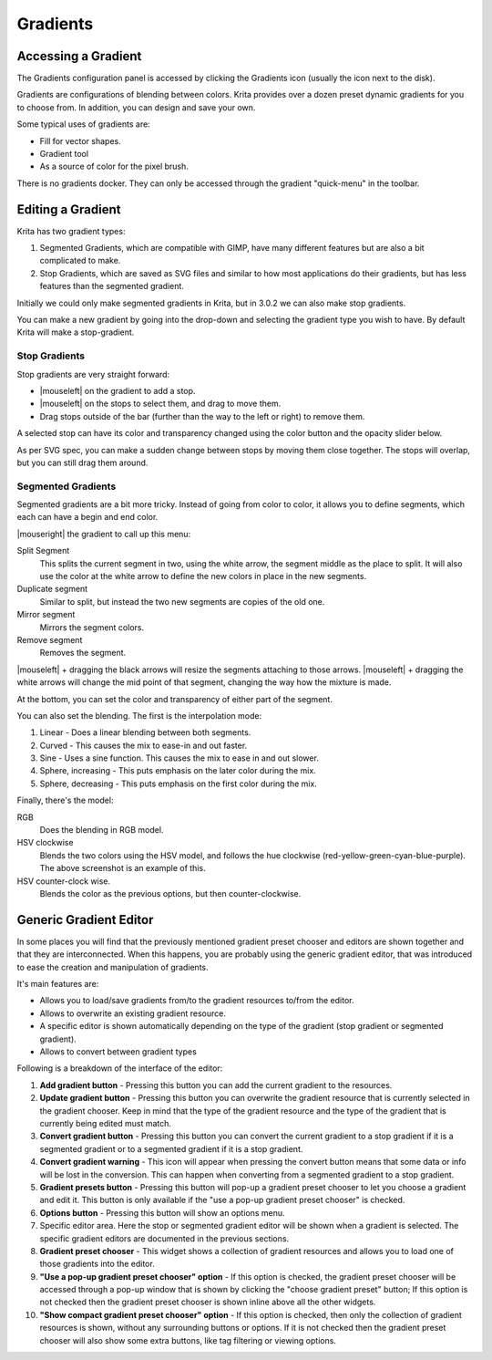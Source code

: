 .. meta::
   :description property=og\:description:
        Creating and managing gradients in Krita.

.. metadata-placeholder

   :authors: - Wolthera van Hövell tot Westerflier <griffinvalley@gmail.com>
             - Scott Petrovic
             - Peter Schatz
   :license: GNU free documentation license 1.3 or later.

.. index:: Resources, Gradients
.. _resource_gradients:

=========
Gradients
=========

Accessing a Gradient
--------------------

The Gradients configuration panel is accessed by clicking the Gradients icon (usually the icon next to the disk).  

.. image:: /images/gradients/Gradient_Toolbar_Panel.png

Gradients are configurations of blending between colors.  Krita provides over a dozen preset dynamic gradients for you to choose from.  In addition, you can design and save your own.

Some typical uses of gradients are:

* Fill for vector shapes.
* Gradient tool
* As a source of color for the pixel brush.

There is no gradients docker. They can only be accessed through the gradient "quick-menu" in the toolbar.

Editing a Gradient
------------------

Krita has two gradient types:

#. Segmented Gradients, which are compatible with GIMP, have many different features but are also a bit complicated to make.
#. Stop Gradients, which are saved as SVG files and similar to how most applications do their gradients, but has less features than the segmented gradient.

Initially we could only make segmented gradients in Krita, but in 3.0.2 we can also make stop gradients.

.. image:: /images/gradients/Krita_new_gradient.png
   :align: center

You can make a new gradient by going into the drop-down and selecting the gradient type you wish to have. By default Krita will make a stop-gradient.

Stop Gradients
~~~~~~~~~~~~~~

.. image:: /images/gradients/Krita_stop_gradient.png
   :align: center

Stop gradients are very straight forward:

* |mouseleft| on the gradient to add a stop.
* |mouseleft| on the stops to select them, and drag to move them.
* Drag stops outside of the bar (further than the way to the left or right) to remove them.

.. image:: /images/gradients/Krita_move_stop.png
   :align: center

A selected stop can have its color and transparency changed using the color button and the opacity slider below.

.. image:: /images/gradients/Krita_stop_sudden_change.png
   :align: center

As per SVG spec, you can make a sudden change between stops by moving them close together. The stops will overlap, but you can still drag them around.

.. versionadded:: 4.4
    Gradients can have stops that use the currently selected Foreground or Background colors

.. image:: /images/gradients/Krita_Stop_Gradient_Editor_Popup.png

Segmented Gradients
~~~~~~~~~~~~~~~~~~~~

.. image:: /images/gradients/Krita_Editing_Custom_Gradient.png

Segmented gradients are a bit more tricky. Instead of going from color to color, it allows you to define segments, which each can have a begin and end color.

|mouseright| the gradient to call up this menu:

.. image:: /images/gradients/Krita_segment_gradient_options.png
   :align: center

Split Segment
    This splits the current segment in two, using the white arrow, the segment middle as the place to split. It will also use the color at the white arrow to define the new colors in place in the new segments.
Duplicate segment
    Similar to split, but instead the two new segments are copies of the old one.
Mirror segment
    Mirrors the segment colors.
Remove segment
    Removes the segment.

|mouseleft| + dragging the black arrows will resize the segments attaching to those arrows. |mouseleft| + dragging the white arrows will change the mid point of that segment, changing the way how the mixture is made.

At the bottom, you can set the color and transparency of either part of the segment.

You can also set the blending. The first is the interpolation mode:

.. image:: /images/gradients/Krita_gradient_segment_blending.png
   :align: center

#. Linear - Does a linear blending between both segments.
#. Curved - This causes the mix to ease-in and out faster. 
#. Sine - Uses a sine function. This causes the mix to ease in and out slower.
#. Sphere, increasing - This puts emphasis on the later color during the mix.
#. Sphere, decreasing - This puts emphasis on the first color during the mix.

Finally, there's the model:

.. image:: /images/gradients/Krita_gradient_hsv_cw.png
   :align: center

RGB
    Does the blending in RGB model.
HSV clockwise
    Blends the two colors using the HSV model, and follows the hue clockwise (red-yellow-green-cyan-blue-purple). The above screenshot is an example of this.
HSV counter-clock wise.
    Blends the color as the previous options, but then counter-clockwise.
    
.. versionadded:: 4.4
    Gradients can have segment endpoints that use the currently selected Foreground or Background colors, and those endpoints can be transparent.  These features allow full compatibility with GIMP gradients.

.. image:: /images/gradients/Krita_Segment_Gradient_Editor_Popup.png

Generic Gradient Editor
-----------------------
In some places you will find that the previously mentioned gradient preset
chooser and editors are shown together and that they are interconnected. When
this happens, you are probably using the generic gradient editor, that was
introduced to ease the creation and manipulation of gradients.

It's main features are:

* Allows you to load/save gradients from/to the gradient resources to/from the
  editor.
* Allows to overwrite an existing gradient resource.
* A specific editor is shown automatically depending on the type of the
  gradient (stop gradient or segmented gradient).
* Allows to convert between gradient types

Following is a breakdown of the interface of the editor:

.. image:: /images/gradients/generic_gradient_editor_breakdown.png

1. **Add gradient button** - Pressing this button you can add the current gradient to
   the resources.
2. **Update gradient button** - Pressing this button you can overwrite the gradient
   resource that is currently selected in the gradient chooser. Keep in mind
   that the type of the gradient resource and the type of the gradient that is
   currently being edited must match.
3. **Convert gradient button** - Pressing this button you can convert the current
   gradient to a stop gradient if it is a segmented gradient or to a segmented
   gradient if it is a stop gradient.
4. **Convert gradient warning** - This icon will appear when pressing the convert
   button means that some data or info will be lost in the conversion. This can
   happen when converting from a segmented gradient to a stop gradient.
5. **Gradient presets button** - Pressing this button will pop-up a gradient preset
   chooser to let you choose a gradient and edit it. This button is only
   available if the "use a pop-up gradient preset chooser" is checked.
6. **Options button** - Pressing this button will show an options menu.
7. Specific editor area. Here the stop or segmented gradient editor will be
   shown when a gradient is selected. The specific gradient editors are
   documented in the previous sections.
8. **Gradient preset chooser** - This widget shows a collection of gradient resources
   and allows you to load one of those gradients into the editor.
9. **"Use a pop-up gradient preset chooser" option** - If this option is checked, the
   gradient preset chooser will be accessed through a pop-up window that is
   shown by clicking the "choose gradient preset" button; If this option is not
   checked then the gradient preset chooser is shown inline above all the other
   widgets.
10. **"Show compact gradient preset chooser" option** - If this option is checked,
    then only the collection of gradient resources is shown, without any
    surrounding buttons or options. If it is not checked then the gradient
    preset chooser will also show some extra buttons, like tag filtering or
    viewing options.
